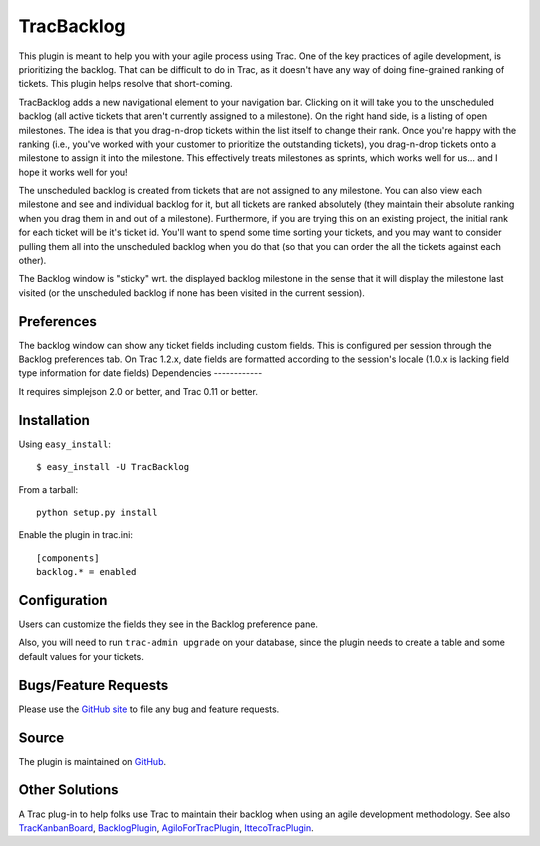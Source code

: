 TracBacklog
===========

This plugin is meant to help you with your agile process using Trac.  One of
the key practices of agile development, is prioritizing the backlog.  That
can be difficult to do in Trac, as it doesn't have any way of doing
fine-grained ranking of tickets.  This plugin helps resolve that
short-coming.

TracBacklog adds a new navigational element to your navigation bar.
Clicking on it will take you to the unscheduled backlog (all active tickets
that aren't currently assigned to a milestone).  On the right hand side,
is a listing of open milestones.  The idea is that you drag-n-drop tickets
within the list itself to change their rank.  Once you're happy with the
ranking (i.e., you've worked with your customer to prioritize the outstanding
tickets), you drag-n-drop tickets onto a milestone to assign it into the
milestone.  This effectively treats milestones as sprints, which works well
for us... and I hope it works well for you!

The unscheduled backlog is created from tickets that are not assigned
to any milestone.  You can also view each milestone and see and individual
backlog for it, but all tickets are ranked absolutely (they maintain their
absolute ranking when you drag them in and out of a milestone).  Furthermore,
if you are trying this on an existing project, the initial rank for each
ticket will be it's ticket id.  You'll want to spend some time sorting your
tickets, and you may want to consider pulling them all into the unscheduled
backlog when you do that (so that you can order the all the tickets against
each other).

The Backlog window is "sticky" wrt. the displayed backlog milestone in the sense that it will display the milestone last visited (or the unscheduled backlog if none has been visited in the current session). 

Preferences
-----------

The backlog window can show any ticket fields including custom fields. This is configured per session through the Backlog preferences tab. On Trac 1.2.x, date fields are formatted according to the session's locale (1.0.x is lacking field type information for date fields) 
Dependencies
------------

It requires simplejson 2.0 or better, and Trac 0.11 or better.


Installation
------------

Using ``easy_install``::

    $ easy_install -U TracBacklog

From a tarball::

    python setup.py install

Enable the plugin in trac.ini::

    [components]
    backlog.* = enabled


Configuration
-------------

Users can customize the fields they see in the Backlog preference pane.

Also, you will need to run ``trac-admin upgrade`` on your database, since the
plugin needs to create a table and some default values for your tickets.


Bugs/Feature Requests
---------------------

Please use the
`GitHub site <https://github.com/trac-hacks/trac-backlog/issues>`_ to file any
bug and feature requests.


Source
------

The plugin is maintained on
`GitHub <https://github.com/trac-hacks/trac-backlog>`_.


Other Solutions
---------------

A Trac plug-in to help folks use Trac to maintain their backlog when using an
agile development methodology. See also
`TracKanbanBoard <https://pypi.python.org/pypi/TracKanbanBoard/0.2>`_,
`BacklogPlugin <https://trac-hacks.org/wiki/BacklogPlugin>`_,
`AgiloForTracPlugin <https://trac-hacks.org/wiki/AgiloForTracPlugin>`_,
`IttecoTracPlugin <https://trac-hacks.org/wiki/IttecoTracPlugin>`_.
